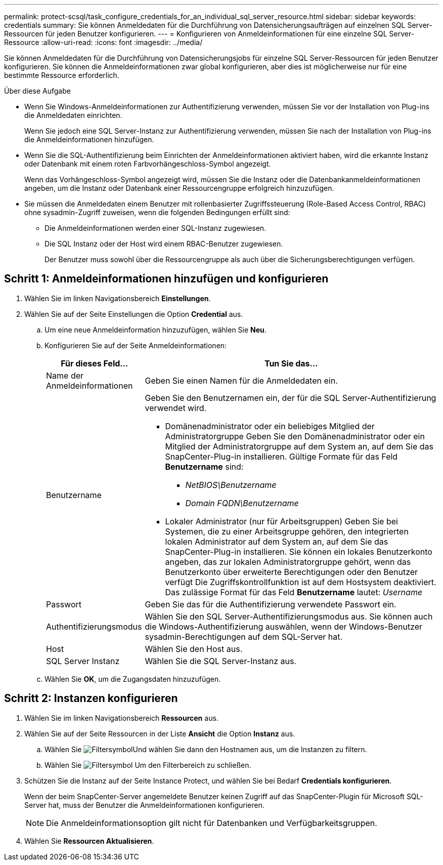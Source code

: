 ---
permalink: protect-scsql/task_configure_credentials_for_an_individual_sql_server_resource.html 
sidebar: sidebar 
keywords: credentials 
summary: Sie können Anmeldedaten für die Durchführung von Datensicherungsaufträgen auf einzelnen SQL Server-Ressourcen für jeden Benutzer konfigurieren.  
---
= Konfigurieren von Anmeldeinformationen für eine einzelne SQL Server-Ressource
:allow-uri-read: 
:icons: font
:imagesdir: ../media/


[role="lead"]
Sie können Anmeldedaten für die Durchführung von Datensicherungsjobs für einzelne SQL Server-Ressourcen für jeden Benutzer konfigurieren. Sie können die Anmeldeinformationen zwar global konfigurieren, aber dies ist möglicherweise nur für eine bestimmte Ressource erforderlich.

.Über diese Aufgabe
* Wenn Sie Windows-Anmeldeinformationen zur Authentifizierung verwenden, müssen Sie vor der Installation von Plug-ins die Anmeldedaten einrichten.
+
Wenn Sie jedoch eine SQL Server-Instanz zur Authentifizierung verwenden, müssen Sie nach der Installation von Plug-ins die Anmeldeinformationen hinzufügen.

* Wenn Sie die SQL-Authentifizierung beim Einrichten der Anmeldeinformationen aktiviert haben, wird die erkannte Instanz oder Datenbank mit einem roten Farbvorhängeschloss-Symbol angezeigt.
+
Wenn das Vorhängeschloss-Symbol angezeigt wird, müssen Sie die Instanz oder die Datenbankanmeldeinformationen angeben, um die Instanz oder Datenbank einer Ressourcengruppe erfolgreich hinzuzufügen.

* Sie müssen die Anmeldedaten einem Benutzer mit rollenbasierter Zugriffssteuerung (Role-Based Access Control, RBAC) ohne sysadmin-Zugriff zuweisen, wenn die folgenden Bedingungen erfüllt sind:
+
** Die Anmeldeinformationen werden einer SQL-Instanz zugewiesen.
** Die SQL Instanz oder der Host wird einem RBAC-Benutzer zugewiesen.
+
Der Benutzer muss sowohl über die Ressourcengruppe als auch über die Sicherungsberechtigungen verfügen.







== Schritt 1: Anmeldeinformationen hinzufügen und konfigurieren

. Wählen Sie im linken Navigationsbereich *Einstellungen*.
. Wählen Sie auf der Seite Einstellungen die Option *Credential* aus.
+
.. Um eine neue Anmeldeinformation hinzuzufügen, wählen Sie *Neu*.
.. Konfigurieren Sie auf der Seite Anmeldeinformationen:
+
[cols="1,3"]
|===
| Für dieses Feld... | Tun Sie das... 


 a| 
Name der Anmeldeinformationen
 a| 
Geben Sie einen Namen für die Anmeldedaten ein.



 a| 
Benutzername
 a| 
Geben Sie den Benutzernamen ein, der für die SQL Server-Authentifizierung verwendet wird.

*** Domänenadministrator oder ein beliebiges Mitglied der Administratorgruppe
Geben Sie den Domänenadministrator oder ein Mitglied der Administratorgruppe auf dem System an, auf dem Sie das SnapCenter-Plug-in installieren. Gültige Formate für das Feld *Benutzername* sind:
+
**** _NetBIOS\Benutzername_
**** _Domain FQDN\Benutzername_


*** Lokaler Administrator (nur für Arbeitsgruppen)
Geben Sie bei Systemen, die zu einer Arbeitsgruppe gehören, den integrierten lokalen Administrator auf dem System an, auf dem Sie das SnapCenter-Plug-in installieren. Sie können ein lokales Benutzerkonto angeben, das zur lokalen Administratorgruppe gehört, wenn das Benutzerkonto über erweiterte Berechtigungen oder den Benutzer verfügt
Die Zugriffskontrollfunktion ist auf dem Hostsystem deaktiviert. Das zulässige Format für das Feld *Benutzername* lautet: _Username_




 a| 
Passwort
 a| 
Geben Sie das für die Authentifizierung verwendete Passwort ein.



 a| 
Authentifizierungsmodus
 a| 
Wählen Sie den SQL Server-Authentifizierungsmodus aus.
Sie können auch die Windows-Authentifizierung auswählen, wenn der Windows-Benutzer sysadmin-Berechtigungen auf dem SQL-Server hat.



 a| 
Host
 a| 
Wählen Sie den Host aus.



 a| 
SQL Server Instanz
 a| 
Wählen Sie die SQL Server-Instanz aus.

|===
.. Wählen Sie *OK*, um die Zugangsdaten hinzuzufügen.






== Schritt 2: Instanzen konfigurieren

. Wählen Sie im linken Navigationsbereich *Ressourcen* aus.
. Wählen Sie auf der Seite Ressourcen in der Liste *Ansicht* die Option *Instanz* aus.
+
.. Wählen Sie image:../media/filter_icon.gif["Filtersymbol"]Und wählen Sie dann den Hostnamen aus, um die Instanzen zu filtern.
.. Wählen Sie image:../media/filter_icon.gif["Filtersymbol"] Um den Filterbereich zu schließen.


. Schützen Sie die Instanz auf der Seite Instance Protect, und wählen Sie bei Bedarf *Credentials konfigurieren*.
+
Wenn der beim SnapCenter-Server angemeldete Benutzer keinen Zugriff auf das SnapCenter-Plugin für Microsoft SQL-Server hat, muss der Benutzer die Anmeldeinformationen konfigurieren.

+

NOTE: Die Anmeldeinformationsoption gilt nicht für Datenbanken und Verfügbarkeitsgruppen.

. Wählen Sie *Ressourcen Aktualisieren*.

